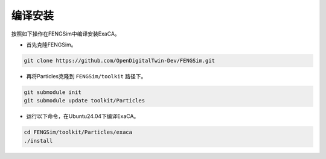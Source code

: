 **********************
编译安装
**********************

按照如下操作在FENGSim中编译安装ExaCA。

* 首先克隆FENGSim。

.. code-block:: bash
  
    git clone https://github.com/OpenDigitalTwin-Dev/FENGSim.git
  
* 再将Particles克隆到 ``FENGSim/toolkit`` 路径下。

.. code-block:: bash
  
    git submodule init
    git submodule update toolkit/Particles
    
* 运行以下命令，在Ubuntu24.04下编译ExaCA。 

.. code-block:: bash
		
    cd FENGSim/toolkit/Particles/exaca
    ./install   
